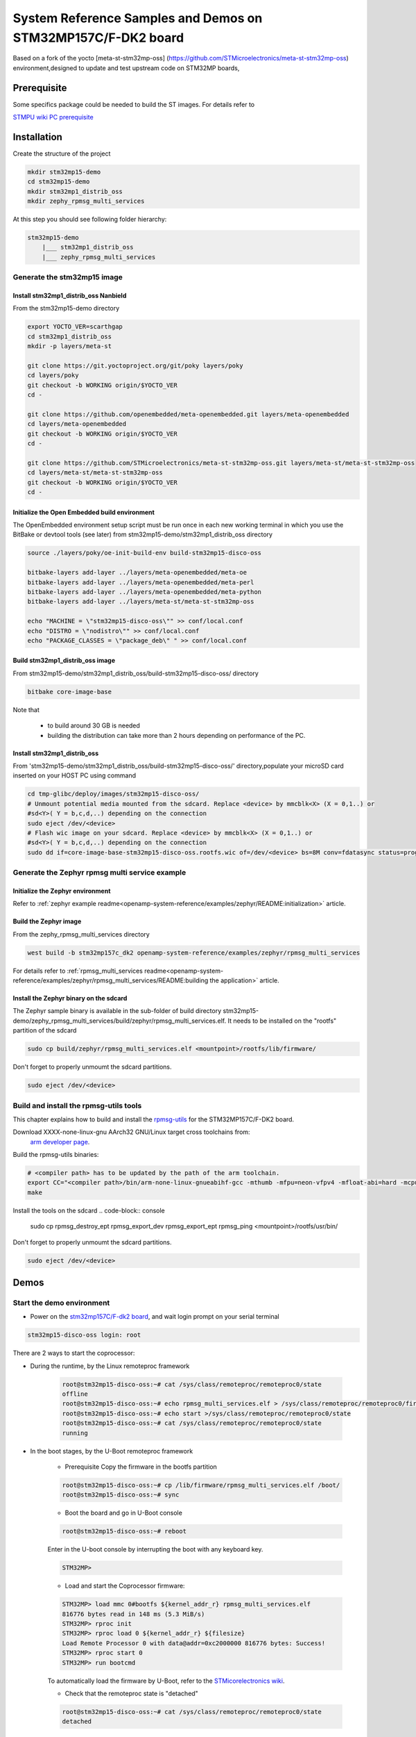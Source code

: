 .. _demos-ST-work-label:

=============================================================
System Reference Samples and Demos on STM32MP157C/F-DK2 board
=============================================================

Based on a fork of the yocto [meta-st-stm32mp-oss]
(https://github.com/STMicroelectronics/meta-st-stm32mp-oss) environment,designed to update and test
upstream code on STM32MP boards,

Prerequisite
------------

Some specifics package could be needed to build the ST images. For details refer to

`STMPU wiki PC prerequisite <https://wiki.st.com/stm32mpu/wiki/PC_prerequisites>`_

Installation
------------

Create the structure of the project

.. code-block:: console

   mkdir stm32mp15-demo
   cd stm32mp15-demo
   mkdir stm32mp1_distrib_oss
   mkdir zephy_rpmsg_multi_services

At this step you should see following folder hierarchy:

.. code-block:: console

   stm32mp15-demo
       |___ stm32mp1_distrib_oss
       |___ zephy_rpmsg_multi_services

Generate the stm32mp15 image
~~~~~~~~~~~~~~~~~~~~~~~~~~~~

Install stm32mp1_distrib_oss Nanbield
^^^^^^^^^^^^^^^^^^^^^^^^^^^^^^^^^^^^^^

From the stm32mp15-demo directory

.. code-block:: console

   export YOCTO_VER=scarthgap
   cd stm32mp1_distrib_oss
   mkdir -p layers/meta-st

   git clone https://git.yoctoproject.org/git/poky layers/poky
   cd layers/poky
   git checkout -b WORKING origin/$YOCTO_VER
   cd -

   git clone https://github.com/openembedded/meta-openembedded.git layers/meta-openembedded
   cd layers/meta-openembedded
   git checkout -b WORKING origin/$YOCTO_VER
   cd -

   git clone https://github.com/STMicroelectronics/meta-st-stm32mp-oss.git layers/meta-st/meta-st-stm32mp-oss
   cd layers/meta-st/meta-st-stm32mp-oss
   git checkout -b WORKING origin/$YOCTO_VER
   cd -

Initialize the Open Embedded build environment
^^^^^^^^^^^^^^^^^^^^^^^^^^^^^^^^^^^^^^^^^^^^^^

The OpenEmbedded environment setup script must be run once in each new working terminal in which you
use the BitBake or devtool tools (see later) from stm32mp15-demo/stm32mp1_distrib_oss directory

.. code-block:: console

   source ./layers/poky/oe-init-build-env build-stm32mp15-disco-oss

   bitbake-layers add-layer ../layers/meta-openembedded/meta-oe
   bitbake-layers add-layer ../layers/meta-openembedded/meta-perl
   bitbake-layers add-layer ../layers/meta-openembedded/meta-python
   bitbake-layers add-layer ../layers/meta-st/meta-st-stm32mp-oss

   echo "MACHINE = \"stm32mp15-disco-oss\"" >> conf/local.conf
   echo "DISTRO = \"nodistro\"" >> conf/local.conf
   echo "PACKAGE_CLASSES = \"package_deb\" " >> conf/local.conf

Build stm32mp1_distrib_oss image
^^^^^^^^^^^^^^^^^^^^^^^^^^^^^^^^

From stm32mp15-demo/stm32mp1_distrib_oss/build-stm32mp15-disco-oss/ directory

.. code-block:: console

   bitbake core-image-base

Note that

   - to build around 30 GB is needed
   - building the distribution can take more than 2 hours depending on performance of the PC.

Install stm32mp1_distrib_oss
^^^^^^^^^^^^^^^^^^^^^^^^^^^^

From 'stm32mp15-demo/stm32mp1_distrib_oss/build-stm32mp15-disco-oss/' directory,populate your
microSD card inserted on your HOST PC using command

.. code-block:: console

   cd tmp-glibc/deploy/images/stm32mp15-disco-oss/
   # Unmount potential media mounted from the sdcard. Replace <device> by mmcblk<X> (X = 0,1..) or
   #sd<Y>( Y = b,c,d,..) depending on the connection
   sudo eject /dev/<device>
   # Flash wic image on your sdcard. Replace <device> by mmcblk<X> (X = 0,1..) or
   #sd<Y>( Y = b,c,d,..) depending on the connection
   sudo dd if=core-image-base-stm32mp15-disco-oss.rootfs.wic of=/dev/<device> bs=8M conv=fdatasync status=progress


Generate the Zephyr rpmsg multi service example
~~~~~~~~~~~~~~~~~~~~~~~~~~~~~~~~~~~~~~~~~~~~~~~

Initialize the Zephyr environment
^^^^^^^^^^^^^^^^^^^^^^^^^^^^^^^^^

Refer to
:ref:`zephyr example readme<openamp-system-reference/examples/zephyr/README:initialization>` article.

Build the Zephyr image
^^^^^^^^^^^^^^^^^^^^^^

From the zephy_rpmsg_multi_services directory

.. code-block:: console

   west build -b stm32mp157c_dk2 openamp-system-reference/examples/zephyr/rpmsg_multi_services

For details refer to
:ref:`rpmsg_multi_services readme<openamp-system-reference/examples/zephyr/rpmsg_multi_services/README:building the application>` article.


Install the Zephyr binary on the sdcard
^^^^^^^^^^^^^^^^^^^^^^^^^^^^^^^^^^^^^^^

The Zephyr sample binary is available in the sub-folder of build directory
stm32mp15-demo/zephy_rpmsg_multi_services/build/zephyr/rpmsg_multi_services.elf.
It needs to be installed on the "rootfs" partition of the sdcard

.. code-block:: console

   sudo cp build/zephyr/rpmsg_multi_services.elf <mountpoint>/rootfs/lib/firmware/

Don't forget to properly unmoumt the sdcard partitions.

.. code-block:: console

   sudo eject /dev/<device>

Build and install the rpmsg-utils tools
~~~~~~~~~~~~~~~~~~~~~~~~~~~~~~~~~~~~~~~
This chapter explains how to build and install the
`rpmsg-utils <https://github.com/OpenAMP/openamp-system-reference/tree/main/examples/linux/rpmsg-utils>`_
for the STM32MP157C/F-DK2 board.



Download XXXX-none-linux-gnu AArch32 GNU/Linux target cross toolchains from:
 `arm developer page <https://developer.arm.com/downloads/-/arm-gnu-toolchain-downloads>`_.

Build the rpmsg-utils binaries:

.. code-block:: console

  # <compiler path> has to be updated by the path of the arm toolchain.
  export CC="<compiler path>/bin/arm-none-linux-gnueabihf-gcc -mthumb -mfpu=neon-vfpv4 -mfloat-abi=hard -mcpu=cortex-a7"
  make

Install the tools on the sdcard
.. code-block:: console

   sudo cp rpmsg_destroy_ept rpmsg_export_dev rpmsg_export_ept rpmsg_ping <mountpoint>/rootfs/usr/bin/

Don't forget to properly unmoumt the sdcard partitions.

.. code-block:: console

   sudo eject /dev/<device>


Demos
-----

Start the demo environment
~~~~~~~~~~~~~~~~~~~~~~~~~~

- Power on the
  `stm32mp157C/F-dk2 board <https://wiki.st.com/stm32mpu/nsfr_img_auth.php/thumb/8/82/STM32MP157C-DK2_with_power_stlink_flasher_ethernet.png/600px-STM32MP157C-DK2_with_power_stlink_flasher_ethernet.png>`_,
  and wait login prompt on your serial terminal

.. code-block:: console

      stm32mp15-disco-oss login: root


There are 2 ways to start the coprocessor:

* During the runtime, by the Linux remoteproc framework

   .. code-block:: console

      root@stm32mp15-disco-oss:~# cat /sys/class/remoteproc/remoteproc0/state
      offline
      root@stm32mp15-disco-oss:~# echo rpmsg_multi_services.elf > /sys/class/remoteproc/remoteproc0/firmware
      root@stm32mp15-disco-oss:~# echo start >/sys/class/remoteproc/remoteproc0/state
      root@stm32mp15-disco-oss:~# cat /sys/class/remoteproc/remoteproc0/state
      running

* In the boot stages, by the U-Boot remoteproc framework

    - Prerequisite
      Copy the firmware in the bootfs partition

    .. code-block:: console

      root@stm32mp15-disco-oss:~# cp /lib/firmware/rpmsg_multi_services.elf /boot/
      root@stm32mp15-disco-oss:~# sync

    - Boot the board and go in U-Boot console

    .. code-block:: console

      root@stm32mp15-disco-oss:~# reboot

    Enter in the U-boot console by interrupting the boot with  any  keyboard key.

    .. code-block:: console

      STM32MP>

    - Load and start the Coprocessor firmware:

    .. code-block:: console

      STM32MP> load mmc 0#bootfs ${kernel_addr_r} rpmsg_multi_services.elf
      816776 bytes read in 148 ms (5.3 MiB/s)
      STM32MP> rproc init
      STM32MP> rproc load 0 ${kernel_addr_r} ${filesize}
      Load Remote Processor 0 with data@addr=0xc2000000 816776 bytes: Success!
      STM32MP> rproc start 0
      STM32MP> run bootcmd

    To automatically load the firmware by U-Boot, refer to the
    `STMicorelectronics wiki <https://wiki.st.com/stm32mpu/wiki/How_to_start_the_coprocessor_from_the_bootloader>`_.


    - Check that the remoteproc state is "detached"

    .. code-block:: console

      root@stm32mp15-disco-oss:~# cat /sys/class/remoteproc/remoteproc0/state
      detached

    - Attach the Linux remoteproc framework to the Zephyr

    .. code-block:: console

     root@stm32mp15-disco-oss:~# echo start >/sys/class/remoteproc/remoteproc0/state
     root@stm32mp15-disco-oss:~# cat /sys/class/remoteproc/remoteproc0/state
     attached

The communication with the coprocessor is not initialized, following traces on console
are observed:

.. code-block:: console

   root@stm32mp15-disco-oss:~#
   [   54.495343] virtio_rpmsg_bus virtio0: rpmsg host is online
   [   54.500044] virtio_rpmsg_bus virtio0: creating channel rpmsg-client-sample addr 0x400
   [   54.507923] virtio_rpmsg_bus virtio0: creating channel rpmsg-tty addr 0x401
   [   54.514795] virtio_rpmsg_bus virtio0: creating channel rpmsg-raw addr 0x402
   [   54.548954] rpmsg_client_sample virtio0.rpmsg-client-sample.-1.1024: new channel: 0x402 -> 0x400!
   [   54.557337] rpmsg_client_sample virtio0.rpmsg-client-sample.-1.1024: incoming msg 1 (src:    0x400)
   [   54.565532] rpmsg_client_sample virtio0.rpmsg-client-sample.-1.1024: incoming msg 2 (src:    0x400)
   [   54.581090] rpmsg_client_sample virtio0.rpmsg-client-sample.-1.1024: incoming msg 3 (src:    0x400)
   [   54.588699] rpmsg_client_sample virtio0.rpmsg-client-sample.-1.1024: incoming msg 4 (src:    0x400)
   [   54.599424] rpmsg_client_sample virtio0.rpmsg-client-sample.-1.1024: incoming msg 5 (src:    0x400)
   ...

This informs that following rpmsg channels devices have been created:

   - a rpmsg-client-sample device
   - a rpmsg-tty device
   - a rpmsg-raw device


Run the multi RPMsg services demo
~~~~~~~~~~~~~~~~~~~~~~~~~~~~~~~~~

Refer to
:ref:`rpmsg multi service <openamp-system-reference/examples/zephyr/rpmsg_multi_services/README:running the sample>` article.
